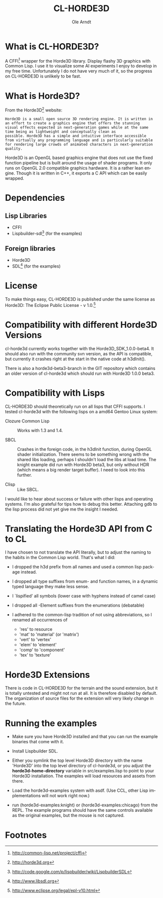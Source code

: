 #+TITLE:   CL-HORDE3D
#+AUTHOR:  Ole Arndt
#+LANGUAGE:  en
#+EMAIL:   anwyn@sugarshark.com
#+DESCRIPTION: A simple CFFI wrapper for the horde3d graphics engine.
#+LANGUAGE:  en
#+OPTIONS:   H:2 num:nil toc:nil \n:nil @:t ::t |:t ^:nil -:t f:t *:t <:t

* What is CL-HORDE3D?

  A CFFI[fn:1] wrapper for the Horde3D library. Display flashy 3D graphics
  with Common Lisp. I use it to visualize some AI experiments I enjoy
  to develop in my free time. Unfortunately I do not have very much 
  of it, so the progress on CL-HORDE3D is unlikely to be fast.

* What is Horde3D?

  From the Horde3D[fn:2] website:

#+BEGIN_EXAMPLE
  Horde3D is a small open source 3D rendering engine. It is written in
  an effort to create a graphics engine that offers the stunning
  visual effects expected in next-generation games while at the same
  time being as lightweight and conceptually clean as
  possible. Horde3D has a simple and intuitive interface accessible
  from virtually any programming language and is particularly suitable
  for rendering large crowds of animated characters in next-generation
  quality.
#+END_EXAMPLE

  Horde3D is an OpenGL based graphics engine that does not use the
  fixed function pipeline but is built around the usage of shader
  programs. It only runs on OpenGL 2.0 compatible graphics
  hardware. It is a rather lean engine. Though it is written in C++,
  it exports a C API which can be easily wrapped.

* Dependencies

** Lisp Libraries
   - CFFI
   - Lispbuilder-sdl[fn:3] (for the examples)

** Foreign libraries
   - Horde3D
   - SDL[fn:4] (for the examples)
   
* License
  
  To make things easy, CL-HORDE3D is published under the same license
  as Horde3D: The Eclipse Public License - v 1.0.[fn:5]

* Compatibility with different Horde3D Versions

  cl-horde3d currently works together with the
  Horde3D_SDK_1.0.0-beta4. It should also run with the community svn
  version, as the API is compatible, but currently it crashes right at
  the start in the native code at h3dInit().

  There is also a horde3d-beta3-branch in the GIT repository which
  contains an older version of cl-horde3d which should run with
  Horde3D 1.0.0 beta3.
  
* Compatibility with Lisps

  CL-HORDE3D should theoretically run on all lisps that CFFI supports.
  I tested cl-horde3d with the following lisps on a amd64 Gentoo
  Linux system:

  - Clozure Common Lisp :: Works with 1.3 and 1.4.

  - SBCL :: Crashes in the foreign code, in the h3dInit function,
            during OpenGL shader initialization.  There seems to be
            something wrong with the shared libs loading, perhaps I
            shouldn't load the libs at load time. The knight example
            did run with Horde3D beta3, but only without HDR (which
            means a big render target buffer).  I need to look into
            this further.
  
  - Clisp :: Like SBCL. 

  I would like to hear about success or failure with other lisps and
  operating systems. I'm also grateful for tips how to debug this
  better. Attaching gdb to the lisp process did not yet give me the
  insight I needed.

* Translating the Horde3D API from C to CL
  
  I have chosen to not translate the API literally, but to adjust the
  naming to the habits in the Common Lisp world. That's what I did:

  - I dropped the h3d prefix from all names and used a common lisp package instead.

  - I dropped all type suffixes from enum- and function names, in a
    dynamic typed language they make less sense.

  - I `lispified' all symbols (lower case with hyphens instead of camel case)

  - I dropped all -Element suffixes from the enumerations (debatable)

  - I adhered to the common-lisp tradition of not using abbreviations,
    so I renamed all occurrences of

    + 'res' to resource
    + 'mat' to 'material' (or 'matrix')
    + 'vert' to 'vertex'
    + 'elem' to 'element'
    + 'comp' to 'component'
    + 'tex' to 'texture'

* Horde3D Extensions
  
  There is code in CL-HORDE3D for the terrain and the sound
  extension, but it is totally untested and might not run at all. It
  is therefore disabled by default. The organization of source files
  for the extension will very likely change in the future.

* Running the examples

  - Make sure you have Horde3D installed and that you can run the
    example binaries that come with it.

  - Install Lispbuilder SDL.

  - Either you symlink the top level Horde3D directory with the name
    'Horde3D' into the top level directory of cl-horde3d, or you
    adjust the *horde3d-home-directory* variable in src/examples.lisp
    to point to your Horde3D installation. The examples will load
    resources and assets from there.

  - Load the horde3d-examples system with asdf. (Use CCL, other Lisp
    implementations will not work right now.) 

  - run (horde3d-examples:knight) or (horde3d-examples:chicago) from
    the REPL. The example programs should have the same controls
    available as the original examples, but the mouse is not captured.

* Footnotes

[fn:1] [[http://common-lisp.net/project/cffi]]

[fn:2] [[http://horde3d.org]]

[fn:3] [[http://code.google.com/p/lispbuilder/wiki/LispbuilderSDL]]

[fn:4] [[http://www.libsdl.org]]

[fn:5] [[http://www.eclipse.org/legal/epl-v10.html]]

